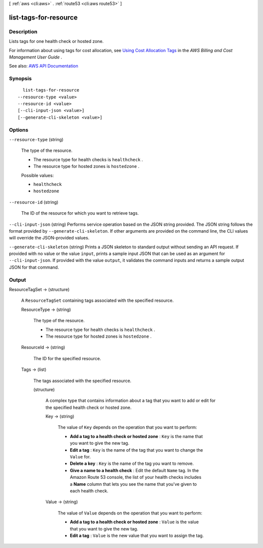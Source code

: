 [ :ref:`aws <cli:aws>` . :ref:`route53 <cli:aws route53>` ]

.. _cli:aws route53 list-tags-for-resource:


**********************
list-tags-for-resource
**********************



===========
Description
===========



Lists tags for one health check or hosted zone. 

 

For information about using tags for cost allocation, see `Using Cost Allocation Tags <http://docs.aws.amazon.com/awsaccountbilling/latest/aboutv2/cost-alloc-tags.html>`_ in the *AWS Billing and Cost Management User Guide* .



See also: `AWS API Documentation <https://docs.aws.amazon.com/goto/WebAPI/route53-2013-04-01/ListTagsForResource>`_


========
Synopsis
========

::

    list-tags-for-resource
  --resource-type <value>
  --resource-id <value>
  [--cli-input-json <value>]
  [--generate-cli-skeleton <value>]




=======
Options
=======

``--resource-type`` (string)


  The type of the resource.

   

   
  * The resource type for health checks is ``healthcheck`` . 
   
  * The resource type for hosted zones is ``hostedzone`` . 
   

  

  Possible values:

  
  *   ``healthcheck``

  
  *   ``hostedzone``

  

  

``--resource-id`` (string)


  The ID of the resource for which you want to retrieve tags.

  

``--cli-input-json`` (string)
Performs service operation based on the JSON string provided. The JSON string follows the format provided by ``--generate-cli-skeleton``. If other arguments are provided on the command line, the CLI values will override the JSON-provided values.

``--generate-cli-skeleton`` (string)
Prints a JSON skeleton to standard output without sending an API request. If provided with no value or the value ``input``, prints a sample input JSON that can be used as an argument for ``--cli-input-json``. If provided with the value ``output``, it validates the command inputs and returns a sample output JSON for that command.



======
Output
======

ResourceTagSet -> (structure)

  

  A ``ResourceTagSet`` containing tags associated with the specified resource.

  

  ResourceType -> (string)

    

    The type of the resource.

     

     
    * The resource type for health checks is ``healthcheck`` . 
     
    * The resource type for hosted zones is ``hostedzone`` . 
     

    

    

  ResourceId -> (string)

    

    The ID for the specified resource.

    

    

  Tags -> (list)

    

    The tags associated with the specified resource.

    

    (structure)

      

      A complex type that contains information about a tag that you want to add or edit for the specified health check or hosted zone.

      

      Key -> (string)

        

        The value of ``Key`` depends on the operation that you want to perform:

         

         
        * **Add a tag to a health check or hosted zone** : ``Key`` is the name that you want to give the new tag. 
         
        * **Edit a tag** : ``Key`` is the name of the tag that you want to change the ``Value`` for. 
         
        * **Delete a key** : ``Key`` is the name of the tag you want to remove. 
         
        * **Give a name to a health check** : Edit the default ``Name`` tag. In the Amazon Route 53 console, the list of your health checks includes a **Name** column that lets you see the name that you've given to each health check. 
         

        

        

      Value -> (string)

        

        The value of ``Value`` depends on the operation that you want to perform:

         

         
        * **Add a tag to a health check or hosted zone** : ``Value`` is the value that you want to give the new tag. 
         
        * **Edit a tag** : ``Value`` is the new value that you want to assign the tag. 
         

        

        

      

    

  

